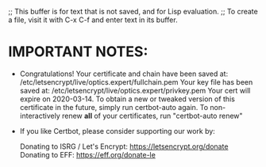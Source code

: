 ;; This buffer is for text that is not saved, and for Lisp evaluation.
;; To create a file, visit it with C-x C-f and enter text in its buffer.

* IMPORTANT NOTES:
 - Congratulations! Your certificate and chain have been saved at:
   /etc/letsencrypt/live/optics.expert/fullchain.pem
   Your key file has been saved at:
   /etc/letsencrypt/live/optics.expert/privkey.pem
   Your cert will expire on 2020-03-14. To obtain a new or tweaked
   version of this certificate in the future, simply run certbot-auto
   again. To non-interactively renew *all* of your certificates, run
   "certbot-auto renew"
 - If you like Certbot, please consider supporting our work by:

   Donating to ISRG / Let's Encrypt:   https://letsencrypt.org/donate
   Donating to EFF:                    https://eff.org/donate-le
